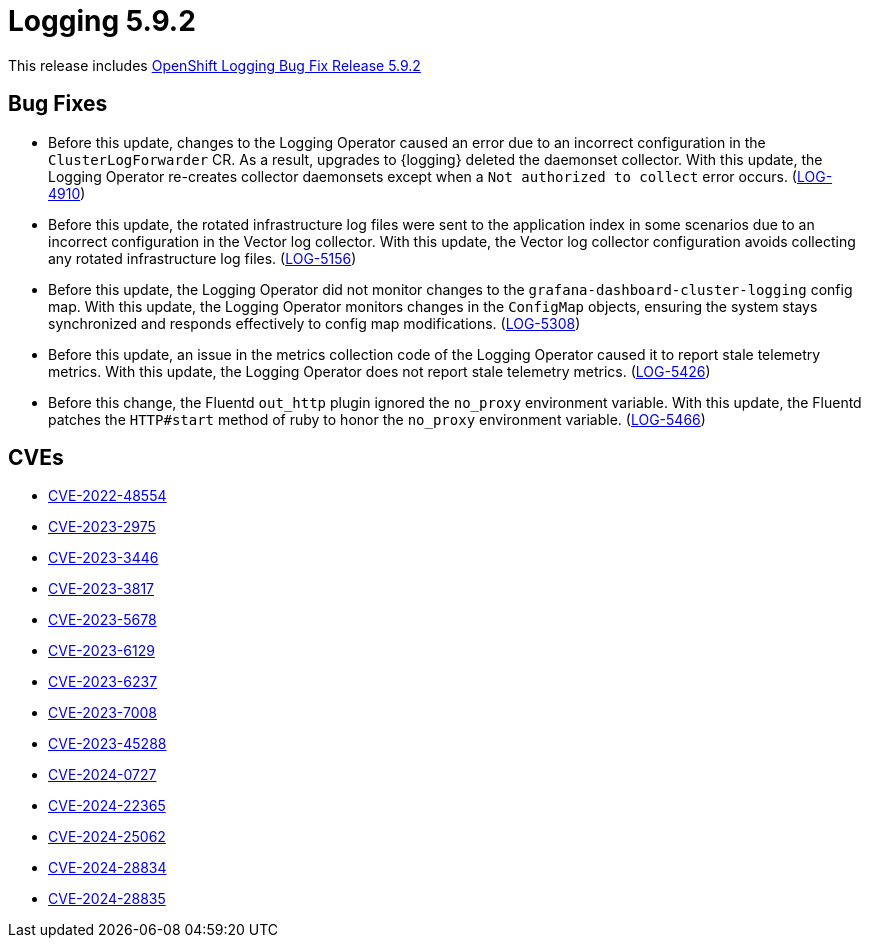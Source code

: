 // module included in logging-5-9-release-notes.adoc
:_mod-docs-content-type: REFERENCE
[id="logging-release-notes-5-9-2_{context}"]
= Logging 5.9.2

This release includes link:https://access.redhat.com/errata/RHSA-2024:2933[OpenShift Logging Bug Fix Release 5.9.2]

[id="logging-release-notes-5-9-2-bug-fixes"]
== Bug Fixes

* Before this update, changes to the Logging Operator caused an error due to an incorrect configuration in the `ClusterLogForwarder` CR. As a result, upgrades to {logging} deleted the daemonset collector. With this update, the Logging Operator re-creates collector daemonsets except when a `Not authorized to collect` error occurs. (link:https://issues.redhat.com/browse/LOG-4910[LOG-4910])

* Before this update, the rotated infrastructure log files were sent to the application index in some scenarios due to an incorrect configuration in the Vector log collector. With this update, the Vector log collector configuration avoids collecting any rotated infrastructure log files. (link:https://issues.redhat.com/browse/LOG-5156[LOG-5156])

* Before this update, the Logging Operator did not monitor changes to the `grafana-dashboard-cluster-logging` config map. With this update, the Logging Operator monitors changes in the `ConfigMap` objects, ensuring the system stays synchronized and responds effectively to config map modifications. (link:https://issues.redhat.com/browse/LOG-5308[LOG-5308])

* Before this update, an issue in the metrics collection code of the Logging Operator caused it to report stale telemetry metrics. With this update, the Logging Operator does not report stale telemetry metrics. (link:https://issues.redhat.com/browse/LOG-5426[LOG-5426])

* Before this change, the Fluentd `out_http` plugin ignored the `no_proxy` environment variable. With this update, the Fluentd patches the `HTTP#start` method of ruby to honor the `no_proxy` environment variable. (link:https://issues.redhat.com/browse/LOG-5466[LOG-5466])

[id="logging-release-notes-5-9-2-CVEs"]
== CVEs

* link:https://access.redhat.com/security/cve/CVE-2022-48554[CVE-2022-48554]
* link:https://access.redhat.com/security/cve/CVE-2023-2975[CVE-2023-2975]
* link:https://access.redhat.com/security/cve/CVE-2023-3446[CVE-2023-3446]
* link:https://access.redhat.com/security/cve/CVE-2023-3817[CVE-2023-3817]
* link:https://access.redhat.com/security/cve/CVE-2023-5678[CVE-2023-5678]
* link:https://access.redhat.com/security/cve/CVE-2023-6129[CVE-2023-6129]
* link:https://access.redhat.com/security/cve/CVE-2023-6237[CVE-2023-6237]
* link:https://access.redhat.com/security/cve/CVE-2023-7008[CVE-2023-7008]
* link:https://access.redhat.com/security/cve/CVE-2023-45288[CVE-2023-45288]
* link:https://access.redhat.com/security/cve/CVE-2024-0727[CVE-2024-0727]
* link:https://access.redhat.com/security/cve/CVE-2024-22365[CVE-2024-22365]
* link:https://access.redhat.com/security/cve/CVE-2024-25062[CVE-2024-25062]
* link:https://access.redhat.com/security/cve/CVE-2024-28834[CVE-2024-28834]
* link:https://access.redhat.com/security/cve/CVE-2024-28835[CVE-2024-28835]
